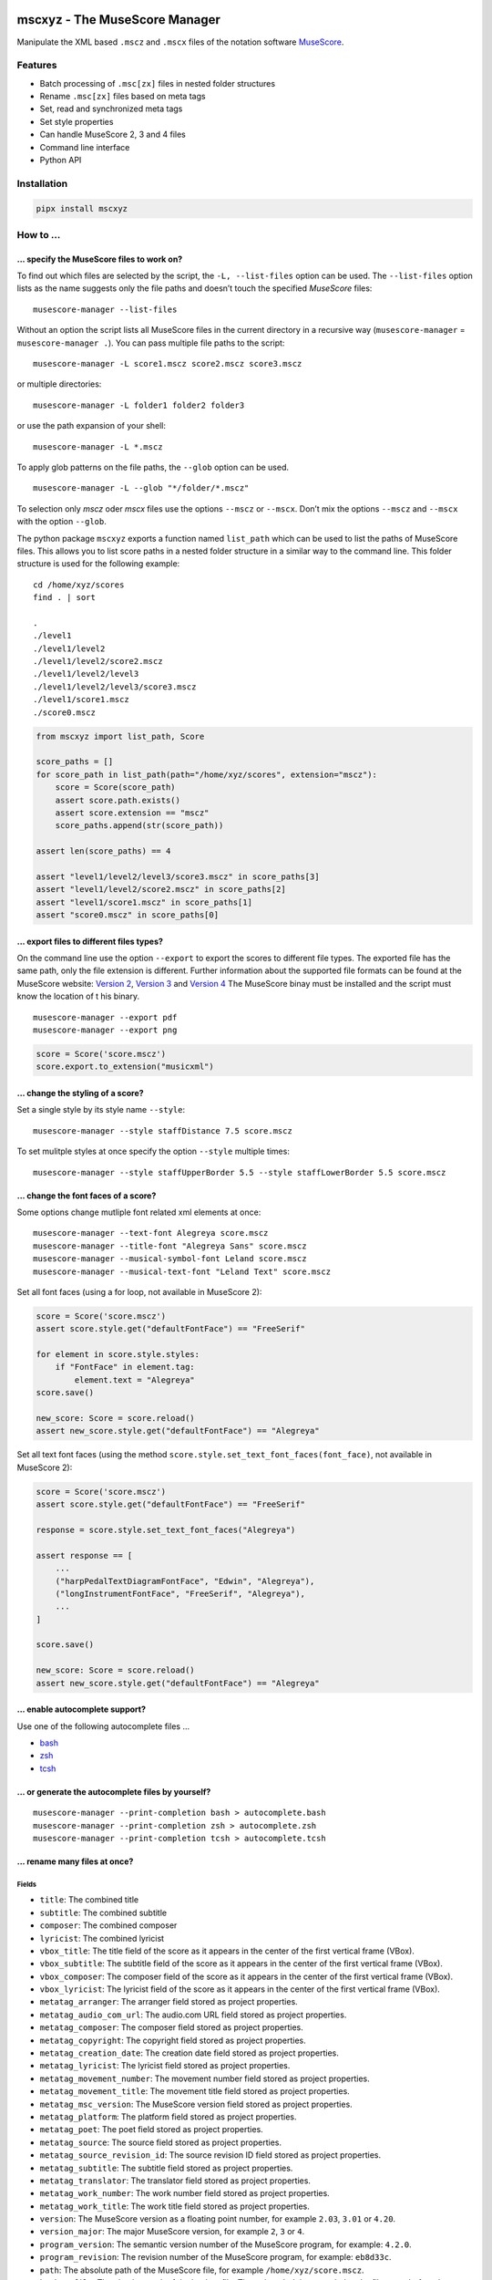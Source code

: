 .. image:: http://img.shields.io/pypi/v/mscxyz.svg
    :target: https://pypi.org/project/mscxyz
    :alt: This package on the Python Package Index

.. image:: https://github.com/Josef-Friedrich/mscxyz/actions/workflows/tests.yml/badge.svg
    :target: https://github.com/Josef-Friedrich/mscxyz/actions/workflows/tests.yml
    :alt: Tests

.. image:: https://readthedocs.org/projects/mscxyz/badge/?version=latest
    :target: https://mscxyz.readthedocs.io/en/latest/?badge=latest
    :alt: Documentation Status

==============================
mscxyz - The MuseScore Manager
==============================

Manipulate the XML based ``.mscz`` and ``.mscx`` files of the notation software
`MuseScore <https://musescore.org>`_.

Features
========

* Batch processing of ``.msc[zx]`` files in nested folder structures
* Rename ``.msc[zx]`` files based on meta tags
* Set, read and synchronized meta tags
* Set style properties
* Can handle MuseScore 2, 3 and 4 files
* Command line interface
* Python API

Installation
============

.. code:: Shell

    pipx install mscxyz

How to ...
==========

... specify the MuseScore files to work on?
-------------------------------------------

To find out which files are selected by the script, the ``-L, --list-files``
option can be used. The ``--list-files`` option lists as the name suggests
only the file paths and doesn’t touch the specified *MuseScore* files:

::

    musescore-manager --list-files

Without an option the script lists all MuseScore files in the current directory
in a recursive way (``musescore-manager`` = ``musescore-manager .``).
You can pass multiple file paths to the script:

::

    musescore-manager -L score1.mscz score2.mscz score3.mscz

or multiple directories:

::

    musescore-manager -L folder1 folder2 folder3

or use the path expansion of your shell:

::

    musescore-manager -L *.mscz

To apply glob patterns on the file paths, the ``--glob`` option can be used.

::

    musescore-manager -L --glob "*/folder/*.mscz"

To selection only *mscz* oder *mscx* files use the options ``--mscz`` or ``--mscx``.
Don’t mix the options ``--mscz`` and ``--mscx`` with the option ``--glob``.

The python package ``mscxyz`` exports a function named ``list_path`` which can
be used to list the paths of MuseScore files. This allows you to list score
paths in a nested folder structure in a similar way to the command line.
This folder structure is used for the following example:

::

    cd /home/xyz/scores
    find . | sort

    .
    ./level1
    ./level1/level2
    ./level1/level2/score2.mscz
    ./level1/level2/level3
    ./level1/level2/level3/score3.mscz
    ./level1/score1.mscz
    ./score0.mscz

.. code-block:: Python

    from mscxyz import list_path, Score

    score_paths = []
    for score_path in list_path(path="/home/xyz/scores", extension="mscz"):
        score = Score(score_path)
        assert score.path.exists()
        assert score.extension == "mscz"
        score_paths.append(str(score_path))

    assert len(score_paths) == 4

    assert "level1/level2/level3/score3.mscz" in score_paths[3]
    assert "level1/level2/score2.mscz" in score_paths[2]
    assert "level1/score1.mscz" in score_paths[1]
    assert "score0.mscz" in score_paths[0]

... export files to different files types?
------------------------------------------

On the command line use the option ``--export`` to export the scores to
different file types. The exported file has the same path, only the file
extension is different. Further information about the supported file formats
can be found at the MuseScore website:
`Version 2 <https://musescore.org/en/handbook/2/file-formats>`_,
`Version 3 <https://musescore.org/en/handbook/3/file-export>`_ and
`Version 4 <https://musescore.org/en/handbook/4/file-export>`_
The MuseScore binay must be installed and the script must know the location of t
his binary.

::

    musescore-manager --export pdf
    musescore-manager --export png

.. code-block:: Python

    score = Score('score.mscz')
    score.export.to_extension("musicxml")

... change the styling of a score?
----------------------------------

Set a single style by its style name ``--style``:

::

    musescore-manager --style staffDistance 7.5 score.mscz

To set mulitple styles at once specify the option ``--style`` multiple times:

::

    musescore-manager --style staffUpperBorder 5.5 --style staffLowerBorder 5.5 score.mscz

... change the font faces of a score?
-------------------------------------

Some options change mutliple font related xml elements at once:

::

    musescore-manager --text-font Alegreya score.mscz
    musescore-manager --title-font "Alegreya Sans" score.mscz
    musescore-manager --musical-symbol-font Leland score.mscz
    musescore-manager --musical-text-font "Leland Text" score.mscz

Set all font faces (using a for loop, not available in MuseScore 2):

.. code-block:: Python

    score = Score('score.mscz')
    assert score.style.get("defaultFontFace") == "FreeSerif"

    for element in score.style.styles:
        if "FontFace" in element.tag:
            element.text = "Alegreya"
    score.save()

    new_score: Score = score.reload()
    assert new_score.style.get("defaultFontFace") == "Alegreya"

Set all text font faces (using the method ``score.style.set_text_font_faces(font_face)``,
not available in MuseScore 2):

.. code-block:: Python

    score = Score('score.mscz')
    assert score.style.get("defaultFontFace") == "FreeSerif"

    response = score.style.set_text_font_faces("Alegreya")

    assert response == [
        ...
        ("harpPedalTextDiagramFontFace", "Edwin", "Alegreya"),
        ("longInstrumentFontFace", "FreeSerif", "Alegreya"),
        ...
    ]

    score.save()

    new_score: Score = score.reload()
    assert new_score.style.get("defaultFontFace") == "Alegreya"

... enable autocomplete support?
--------------------------------

Use one of the following autocomplete files ...

* `bash <https://github.com/Josef-Friedrich/mscxyz/blob/main/autocomplete.bash>`_
* `zsh <https://github.com/Josef-Friedrich/mscxyz/blob/main/autocomplete.zsh>`_
* `tcsh <https://github.com/Josef-Friedrich/mscxyz/blob/main/autocomplete.tcsh>`_

... or generate the autocomplete files by yourself?
---------------------------------------------------

::

    musescore-manager --print-completion bash > autocomplete.bash
    musescore-manager --print-completion zsh > autocomplete.zsh
    musescore-manager --print-completion tcsh > autocomplete.tcsh

... rename many files at once?
------------------------------

Fields
^^^^^^

- ``title``: The combined title
- ``subtitle``: The combined subtitle
- ``composer``: The combined composer
- ``lyricist``: The combined lyricist
- ``vbox_title``: The title field of the score as it appears in the center of the first vertical frame (VBox).
- ``vbox_subtitle``: The subtitle field of the score as it appears in the center of the first vertical frame (VBox).
- ``vbox_composer``: The composer field of the score as it appears in the center of the first vertical frame (VBox).
- ``vbox_lyricist``: The lyricist field of the score as it appears in the center of the first vertical frame (VBox).
- ``metatag_arranger``: The arranger field stored as project properties.
- ``metatag_audio_com_url``: The audio.com URL field stored as project properties.
- ``metatag_composer``: The composer field stored as project properties.
- ``metatag_copyright``: The copyright field stored as project properties.
- ``metatag_creation_date``: The creation date field stored as project properties.
- ``metatag_lyricist``: The lyricist field stored as project properties.
- ``metatag_movement_number``: The movement number field stored as project properties.
- ``metatag_movement_title``: The movement title field stored as project properties.
- ``metatag_msc_version``: The MuseScore version field stored as project properties.
- ``metatag_platform``: The platform field stored as project properties.
- ``metatag_poet``: The poet field stored as project properties.
- ``metatag_source``: The source field stored as project properties.
- ``metatag_source_revision_id``: The source revision ID field stored as project properties.
- ``metatag_subtitle``: The subtitle field stored as project properties.
- ``metatag_translator``: The translator field stored as project properties.
- ``metatag_work_number``: The work number field stored as project properties.
- ``metatag_work_title``: The work title field stored as project properties.
- ``version``: The MuseScore version as a floating point number, for example ``2.03``, ``3.01`` or ``4.20``.
- ``version_major``: The major MuseScore version, for example ``2``, ``3`` or ``4``.
- ``program_version``: The semantic version number of the MuseScore program, for example: ``4.2.0``.
- ``program_revision``: The revision number of the MuseScore program, for example: ``eb8d33c``.
- ``path``: The absolute path of the MuseScore file, for example ``/home/xyz/score.mscz``.
- ``backup_file``: The absolute path of the backup file. The string ``_bak`` is appended to the file name before the extension.
- ``json_file``: The absolute path of the JSON file in which the metadata can be exported.
- ``dirname``: The name of the containing directory of the MuseScore file, for example: ``/home/xyz/score_files``.
- ``filename``: The filename of the MuseScore file, for example:``score.mscz``.
- ``basename``: The basename of the score file, for example: ``score``.
- ``extension``: The extension (``mscx`` or ``mscz``) of the score file.

Functions
^^^^^^^^^

alpha
  ``%alpha{text}``:  This function first ASCIIfies the given text, then all
  non alphabet characters are replaced with whitespaces.

  **Example:** ``%alpha{a1b23c}`` → ``a b c``

alphanum
  ``%alphanum{text}``:  This function first ASCIIfies the given text, then all
  non alpanumeric characters are replaced with whitespaces.

  **Example:** ``%alphanum{après-évêque1}`` → ``apres eveque1``

asciify
  ``%asciify{text}``:  Translate non-ASCII characters to their ASCII
  equivalents. For example, “café” becomes “cafe”. Uses the mapping provided
  by the unidecode module.

  **Example:** ``%asciify{äÄöÖüÜ}`` → ``aeAeoeOeueUe``

delchars
  ``%delchars{text,chars}``:  Delete every single character of “chars“ in
  “text”.

  **Example:** ``%delchars{Schubert, ue}`` → ``Schbrt``

deldupchars
  ``%deldupchars{text,chars}``:  Search for duplicate characters and replace
  with only one occurrance of this characters.

  **Example:** ``%deldupchars{a---b___c...d}`` → ``a-b_c.d``; ``%deldupchars{a
  ---b___c, -}`` → ``a-b___c``

first
  ``%first{text}`` or ``%first{text,count,skip}`` or
  ``%first{text,count,skip,sep,join}``:  Returns the first item, separated by
  ``;``. You can use ``%first{text,count,skip}``, where count is the number of
  items (default 1) and skip is number to skip (default 0). You can also use
  ``%first{text,count,skip,sep,join}`` where ``sep`` is the separator, like
  ``;`` or ``/`` and join is the text to concatenate the items.

  **Example:** ``%first{Alice / Bob / Eve,2,0, / , & }`` → ``Alice & Bob``

if
  ``%if{condition,trueval}`` or ``%if{condition,trueval,falseval}``:  If
  condition is nonempty (or nonzero, if it’s a number), then returns the
  second argument. Otherwise, returns the third argument if specified (or
  nothing if ``falseval`` is left off).

  **Example:** ``x%if{false,foo}`` → ``x``

ifdef
  ``%ifdef{field}``, ``%ifdef{field,trueval}`` or
  ``%ifdef{field,trueval,falseval}``:  If field exists, then return
  ``trueval`` or field (default). Otherwise, returns ``falseval``. The field
  should be entered without ``$``.

  **Example:** ``%ifdef{compilation,Compilation}``

ifdefempty
  ``%ifdefempty{field,text}`` or ``%ifdefempty{field,text,falsetext}``:  If
  field exists and is empty, then return ``truetext``. Otherwise, returns
  ``falsetext``. The field should be entered without ``$``.

  **Example:** ``%ifdefempty{compilation,Album,Compilation}``

ifdefnotempty
  ``%ifdefnotempty{field,text}`` or ``%ifdefnotempty{field,text,falsetext}``:
  If field is not empty, then return ``truetext``. Otherwise, returns
  ``falsetext``. The field should be entered without ``$``.

  **Example:** ``%ifdefnotempty{compilation,Compilation,Album}``

initial
  ``%initial{text}``:  Get the first character of a text in lowercase. The
  text is converted to ASCII. All non word characters are erased.

  **Example:** ``%initial{Schubert}`` → ``s``

left
  ``%left{text,n}``:  Return the first “n” characters of “text”.

  **Example:** ``%left{Schubert, 3}`` → ``Sch``

lower
  ``%lower{text}``:  Convert “text” to lowercase.

  **Example:** ``%lower{SCHUBERT}`` → ``schubert``

nowhitespace
  ``%nowhitespace{text,replace}``:  Replace all whitespace characters with
  ``replace``. By default: a dash (``-``)

  **Example:** ``%nowhitespace{a b}`` → ``a-b``; ``%nowhitespace{a b, _}`` →
  ``a_b``

num
  ``%num{number,count}``:  Pad decimal number with leading zeros.

  **Example:** ``%num{7,3}`` → ``007``

replchars
  ``%replchars{text,chars,replace}``:  Replace the characters “chars” in
  “text” with “replace”.

  **Example:** ``%replchars{Schubert,-,ue}`` → ``Sch-b-rt``

right
  ``%right{text,n}``:  Return the last “n” characters of “text”.

  **Example:** ``%right{Schubert,3}`` → ``ert``

sanitize
  ``%sanitize{text}``:  Delete characters that are not allowed in most file
  systems.

  **Example:** ``%sanitize{x:*?<>|/~&x}`` → ``xx``

shorten
  ``%shorten{text}`` or ``%shorten{text,max_size}``:  Shorten “text” on word
  boundarys.

  **Example:** ``%shorten{Lorem ipsum dolor sit, 10}`` → ``Lorem``

time
  ``%time{date_time,format,curformat}``:  Return the date and time in any
  format accepted by ``strftime``. For example, to get the year, use
  ``%time{$added,%Y}``.

  **Example:** ``%time{30 Nov 2024,%Y,%d %b %Y}`` → ``2024``

title
  ``%title{text}``:  Convert “text” to Title Case.

  **Example:** ``%title{franz schubert}`` → ``Franz Schubert``

upper
  ``%upper{text}``:  Convert “text” to UPPERCASE.

  **Example:** ``%upper{foo}`` → ``FOO``

Template Symbols (or Variables)
  In path templates, symbols or varialbes such as ``$title``
  (any name with the prefix ``$``) are replaced by the corresponding value.

  Because ``$`` is used to delineate a field reference, you can use ``$$`` to emit
  a dollars sign. As with `Python template strings`_, ``${title}`` is equivalent
  to ``$title``; you can use this if you need to separate a field name from the
  text that follows it.

.. _Python template strings: https://docs.python.org/library/string.html#template-strings

Template Functions (or Macros)
  Path templates also support *function calls*, which can be used to transform
  text and perform logical manipulations. The syntax for function calls is like
  this: ``%func{arg,arg}``. For example, the ``upper`` function makes its argument
  upper-case, so ``%upper{lorem ipsum}`` will be replaced with ``LOREM IPSUM``.
  You can, of course, nest function calls and place variable references in
  function arguments, so ``%upper{$title}`` becomes the upper-case version of the
  title.

Syntax Details
  The characters ``$``, ``%``, ``{``, ``}``, and ``,`` are “special” in the path
  template syntax. This means that, for example, if you want a ``%`` character to
  appear in your paths, you’ll need to be careful that you don’t accidentally
  write a function call. To escape any of these characters (except ``{``, and
  ``,`` outside a function argument), prefix it with a ``$``.  For example,
  ``$$`` becomes ``$``; ``$%`` becomes ``%``, etc. The only exceptions are:

  * ``${``, which is ambiguous with the variable reference syntax (like
    ``${title}``). To insert a ``{`` alone, it's always sufficient to just type
    ``{``.
  * commas are used as argument separators in function calls. Inside of a
    function’s argument, use ``$,`` to get a literal ``,`` character. Outside of
    any function argument, escaping is not necessary: ``,`` by itself will
    produce ``,`` in the output.

  If a value or function is undefined, the syntax is simply left unreplaced. For
  example, if you write ``$foo`` in a path template, this will yield ``$foo`` in
  the resulting paths because "foo" is not a valid field name. The same is true of
  syntax errors like unclosed ``{}`` pairs; if you ever see template syntax
  constructs leaking into your paths, check your template for errors.

  If an error occurs in the Python code that implements a function, the function
  call will be expanded to a string that describes the exception so you can debug
  your template. For example, the second parameter to ``%left`` must be an
  integer; if you write ``%left{foo,bar}``, this will be expanded to something
  like ``<ValueError: invalid literal for int()>``.

The following example assumes that the folder ``/home/xyz/messy-leadsheets``
contains the following three MuseScore files: ``folsom prison blues.mscz``,
``Johnny Cash - I Walk the Line.mscz``, ``Jackson (Cash).mscz``
The files are named arbitrarily without any recognizable pattern, but they have a
title in the first vertical frame (VBox).

The files should be moved to a target directory (``--target /home/xyz/tidy-leadsheets``) and
the file names should not contain any spaces (``--no-whitespace``).
The title should be used as the file name (``--rename '$vbox_title'``).
The individual files should be stored in subdirectories named after the first
letter of the title (``--rename '%lower{%shorten{$vbox_title,1}}/...'``)

::

    musescore-manager --rename '%lower{%shorten{$vbox_title,1}}/$vbox_title' \
        --target /home/xyz/tidy-leadsheets \
        --no-whitespace \
        /home/xyz/messy-leadsheets

After executing the above command on the command line, ``find /home/xyz/tidy-leadsheets``
should show the following output:

::

    i/I-Walk-the-Line.mscz
    j/Jackson.mscz
    f/Folsom-Prison-Blues.mscz

... use the Python API?
-----------------------

Please visit the `API documentation <https://mscxyz.readthedocs.io>`_ on readthedocs.

Instantiate a ``Score`` object:

.. code-block:: Python

    from mscxyz import Score
    score = Score('score.mscz')
    assert score.path.exists()
    assert score.filename == "score.mscz"
    assert score.basename == "score"
    assert score.extension == "mscz"
    assert score.version == 4.20
    assert score.version_major == 4

Examine the most important attribute of a ``Score`` object: ``xml_root``.
It is the root element of the XML document in which MuseScore stores all information
about a score.
It’s best to take a look at the `lxml API <https://lxml.de/api.html>`_ documentation
to see what you can do with this element. So much can be revealed:
lots of interesting things.

.. code-block:: Python

    score = Score('score.mscz')

    def print_elements(element: _Element, level: int) -> None:
        for sub_element in element:
            print(f"{'    ' * level}<{sub_element.tag}>")
            print_elements(sub_element, level + 1)

    print_elements(score.xml_root, 0)

The output of the code example is very long, so here is a shortened version:

::

    <programVersion>
    <programRevision>
    <LastEID>
    <Score>
        <Division>
        <showInvisible>
        <showUnprintable>
        <showFrames>
        <showMargins>
        <open>
        <metaTag>
        ...

... edit the meta data of a score file?
---------------------------------------

metatag
^^^^^^^

XML structure of a meta tag:

.. code-block:: xml

    <metaTag name="tag"></metaTag>

All meta tags:

- ``arranger``
- ``audioComUrl`` (new in v4)
- ``composer``
- ``copyright``
- ``creationDate``
- ``lyricist``
- ``movementNumber``
- ``movementTitle``
- ``mscVersion``
- ``platform``
- ``poet`` (not in v4)
- ``source``
- ``sourceRevisionId``
- ``subtitle``
- ``translator``
- ``workNumber``
- ``workTitle``

vbox
^^^^

XML structure of a vbox tag:

.. code-block:: xml

    <VBox>
        <Text>
        <style>title</style>
        <text>Some title text</text>
        </Text>

All vbox tags:

- ``title`` (v2,3: ``Title``)
- ``subtitle`` (v2,3: ``Subtitle``)
- ``composer`` (v2,3: ``Composer``)
- ``lyricist`` (v2,3: ``Lyricist``)

This command line tool bundles some meta data informations:

Combined meta data fields:
^^^^^^^^^^^^^^^^^^^^^^^^^^

- ``title`` (1. ``vbox_title`` 2. ``metatag_work_title``)
- ``subtitle`` (1. ``vbox_subtitle`` 2. ``metatag_subtitle`` 3. ``metatag_movement_title``)
- ``composer`` (1. ``vbox_composer`` 2. ``metatag_composer``)
- ``lyricist`` (1. ``vbox_lyricist`` 2. ``metatag_lyricist``)

Set the meta tag ``composer``:

.. code-block:: xml

    <museScore version="4.20">
        <Score>
            <metaTag name="composer">Composer</metaTag>

.. code-block:: Python

    score = Score('score.mscz')
    assert score.meta.meta_tag.composer == "Composer"

    score.meta.meta_tag.composer  = "Mozart"
    score.save()

    new_score: Score = score.reload()
    assert new_score.meta.meta_tag.composer == "Mozart"

.. code-block:: xml

    <museScore version="4.20">
        <Score>
            <metaTag name="composer">Mozart</metaTag>

CLI Usage
=========

:: 

    usage: musescore-manager [-h] [--print-completion {bash,zsh,tcsh}]
                             [-C <file-path>] [-b] [-d] [--catch-errors] [-m]
                             [-e FILE_PATH] [-E <extension>] [--compress]
                             [--remove-origin] [-V] [-v] [-k | --color | --no-color]
                             [--diff] [--print-xml] [-c <fields>] [-D]
                             [-i <source-fields> <format-string>] [-j]
                             [-l <log-file> <format-string>] [-y]
                             [-S <field> <format-string>]
                             [--metatag <field> <value>] [--vbox <field> <value>]
                             [--title <string>] [--subtitle <string>]
                             [--composer <string>] [--lyricist <string>]
                             [-x <number-or-all>] [-r <remap-pairs>] [-F]
                             [--rename <path-template>]
                             [-t <directory> | --only-filename] [-A] [-a] [-n]
                             [-K <fields>] [--list-fields] [--list-functions] [-L]
                             [-g <glob-pattern> | --mscz | --mscx]
                             [-s <style-name> <value>] [--clean] [-Y <file>] [--s3]
                             [--s4] [--reset-small-staffs] [--list-fonts]
                             [--text-font <font-face>] [--title-font <font-face>]
                             [--musical-symbol-font {Leland,Bravura,Emmentaler,Gonville,MuseJazz,Petaluma,Finale Maestro,Finale Broadway}]
                             [--musical-text-font {Leland Text,Bravura Text,Emmentaler Text,Gonville Text,MuseJazz Text,Petaluma Text,Finale Maestro Text,Finale Broadway Text}]
                             [--staff-space <dimension>]
                             [--page-size <width> <height>] [--a4] [--letter]
                             [--margin <dimension>]
                             [--show-header | --no-show-header]
                             [--header-first-page | --no-header-first-page]
                             [--different-odd-even-header | --no-different-odd-even-header]
                             [--header <left> <center> <right>]
                             [--header-odd-even <odd-left> <even-left> <odd-center> <even-center> <odd-right> <even-right>]
                             [--show-footer | --no-show-footer]
                             [--footer-first-page | --no-footer-first-page]
                             [--different-odd-even-footer | --no-different-odd-even-footer]
                             [--footer <left> <center> <right>]
                             [--footer-odd-even <odd-left> <even-left> <odd-center> <even-center> <odd-right> <even-right>]
                             [<path> ...]

    The next generation command line tool to manipulate the XML based "*.mscX" and "*.mscZ" files of the notation software MuseScore.

    positional arguments:
      <path>                Path to a "*.msc[zx]" file or a folder containing
                            "*.msc[zx]" files. can be specified several times.

    options:
      -h, --help            show this help message and exit
      --print-completion {bash,zsh,tcsh}
                            print shell completion script
      -C <file-path>, --config-file <file-path>
                            Specify a configuration file in the INI format.
      -b, --backup          Create a backup file.
      -d, --dry-run         Simulate the actions.
      --catch-errors        Print error messages instead stop execution in a batch run.
      -m, --mscore, --save-in-mscore
                            Open and save the XML file in MuseScore after manipulating
                            the XML with lxml to avoid differences in the XML structure.
      -e FILE_PATH, --executable FILE_PATH
                            Path of the musescore executable.

    export:
      Export the scores in different formats.

      -E <extension>, --export <extension>
                            Export the scores in a format defined by the extension. The
                            exported file has the same path, only the file extension is
                            different. Further information can be found at the MuseScore
                            website: https://musescore.org/en/handbook/2/file-formats,
                            https://musescore.org/en/handbook/3/file-export,
                            https://musescore.org/en/handbook/4/file-export. MuseScore
                            must be installed and the script must know the location of
                            the binary file.
      --compress            Save an uncompressed MuseScore file (*.mscx) as a compressed
                            file (*.mscz).
      --remove-origin       Delete the uncompressed original MuseScore file (*.mscx) if
                            it has been successfully converted to a compressed file
                            (*.mscz).

    info:
      Print informations about the score and the CLI interface itself.

      -V, --version         show program's version number and exit
      -v, --verbose         Make commands more verbose. You can specifiy multiple
                            arguments (. g.: -vvv) to make the command more verbose.
      -k, --color, --no-color
                            Colorize the command line print statements.
      --diff                Show a diff of the XML file before and after the
                            manipulation.
      --print-xml           Print the XML markup of the score.

    meta:
      Deal with meta data informations stored in the MuseScore file.

      -c <fields>, --clean-meta <fields>
                            Clean the meta data fields. Possible values: „all“ or a
                            comma separated list of fields, for example:
                            „field_one,field_two“.
      -D, --delete-duplicates
                            Deletes lyricist if this field is equal to composer. Deletes
                            subtitle if this field is equal totitle. Move subtitle to
                            combimed_title if title is empty.
      -i <source-fields> <format-string>, --distribute-fields <source-fields> <format-string>
                            Distribute source fields to target fields by applying a
                            format string on the source fields. It is possible to apply
                            multiple --distribute-fields options. <source-fields> can be
                            a single field or a comma separated list of fields:
                            field_one,field_two. The program tries first to match the
                            <format-string> on the first source field. If thisfails, it
                            tries the second source field ... and so on.
      -j, --json            Write the meta data to a json file. The resulting file has
                            the same path as the input file, only the extension is
                            changed to “json”.
      -l <log-file> <format-string>, --log <log-file> <format-string>
                            Write one line per file to a text file. e. g. --log
                            /tmp/musescore-manager.log '$title $composer'
      -y, --synchronize     Synchronize the values of the first vertical frame (vbox)
                            (title, subtitle, composer, lyricist) with the corresponding
                            metadata fields
      -S <field> <format-string>, --set-field <field> <format-string>
                            Set value to meta data fields.
      --metatag <field> <value>, --metatag-meta <field> <value>
                            Define the metadata in MetaTag elements. Available fields:
                            arranger, audio_com_url, composer, copyright, creation_date,
                            lyricist, movement_number, movement_title, msc_version,
                            platform, poet, source, source_revision_id, subtitle,
                            translator, work_number, work_title.
      --vbox <field> <value>, --vbox-meta <field> <value>
                            Define the metadata in VBox elements. Available fields:
                            composer, lyricist, subtitle, title.
      --title <string>      Create a vertical frame (vbox) containing a title text field
                            and set the corresponding document properties work title
                            field (metatag).
      --subtitle <string>   Create a vertical frame (vbox) containing a subtitle text
                            field and set the corresponding document properties subtitle
                            and movement title filed (metatag).
      --composer <string>   Create a vertical frame (vbox) containing a composer text
                            field and set the corresponding document properties composer
                            field (metatag).
      --lyricist <string>   Create a vertical frame (vbox) containing a lyricist text
                            field and set the corresponding document properties lyricist
                            field (metatag).

    lyrics:
      -x <number-or-all>, --extract <number-or-all>, --extract-lyrics <number-or-all>
                            Extract each lyrics verse into a separate MuseScore file.
                            Specify ”all” to extract all lyrics verses. The old verse
                            number is appended to the file name, e. g.: score_1.mscx.
      -r <remap-pairs>, --remap <remap-pairs>, --remap-lyrics <remap-pairs>
                            Remap lyrics. Example: "--remap 3:2,5:3". This example
                            remaps lyrics verse 3 to verse 2 and verse 5 to 3. Use
                            commas to specify multiple remap pairs. One remap pair is
                            separated by a colon in this form: "old:new": "old" stands
                            for the old verse number. "new" stands for the new verse
                            number.
      -F, --fix, --fix-lyrics
                            Fix lyrics: Convert trailing hyphens ("la- la- la") to a
                            correct hyphenation ("la - la - la")

    rename:
      Rename the “*.msc[zx]” files. 

      --rename <path-template>
                            A path template string to set the destination location.
      -t <directory>, --target <directory>
                            Target directory
      --only-filename       Rename only the filename and don’t move the score to a
                            different directory.
      -A, --alphanum        Use only alphanumeric characters.
      -a, --ascii           Use only ASCII characters.
      -n, --no-whitespace   Replace all whitespaces with dashes or sometimes underlines.
      -K <fields>, --skip-if-empty <fields>
                            Skip the rename action if the fields specified in <fields>
                            are empty. Multiple fields can be separated by commas, e.
                            g.: composer,title
      --list-fields         List all available fields that can be used in the path
                            templates.
      --list-functions      List all available functions that can be used in the path
                            templates.

    selection:
      The following options affect how the manager selects the MuseScore files.

      -L, --list-files      Only list files and do nothing else.
      -g <glob-pattern>, --glob <glob-pattern>
                            Handle only files which matches against Unix style glob
                            patterns (e. g. "*.mscx", "* - *"). If you omit this option,
                            the standard glob pattern "*.msc[xz]" is used.
      --mscz                Take only "*.mscz" files into account.
      --mscx                Take only "*.mscx" files into account.

    style:
      Change the styles.

      -s <style-name> <value>, --style <style-name> <value>
                            Set a single style value. For example: --style pageWidth 8.5
      --clean               Clean and reset the formating of the "*.mscx" file
      -Y <file>, --style-file <file>
                            Load a "*.mss" style file and include the contents of this
                            file.
      --s3, --styles-v3     List all possible version 3 styles.
      --s4, --styles-v4     List all possible version 4 styles.
      --reset-small-staffs  Reset all small staffs to normal size.

    font (style):
      Change the font faces of a score.

      --list-fonts          List all font related styles.
      --text-font <font-face>
                            Set nearly all fonts except “romanNumeralFontFace”,
                            “figuredBassFontFace”, “dynamicsFontFace“,
                            “musicalSymbolFont” and “musicalTextFont”.
      --title-font <font-face>
                            Set “titleFontFace” and “subTitleFontFace”.
      --musical-symbol-font {Leland,Bravura,Emmentaler,Gonville,MuseJazz,Petaluma,Finale Maestro,Finale Broadway}
                            Set “musicalSymbolFont”, “dynamicsFont” and
                            “dynamicsFontFace”.
      --musical-text-font {Leland Text,Bravura Text,Emmentaler Text,Gonville Text,MuseJazz Text,Petaluma Text,Finale Maestro Text,Finale Broadway Text}
                            Set “musicalTextFont”.

    page (style):
      Page settings.

      --staff-space <dimension>
                            Set the staff space or spatium. This is the vertical
                            distance between two lines of a music staff.
      --page-size <width> <height>
                            Set the page size.
      --a4, --din-a4        Set the paper size to DIN A4 (210 by 297 mm).
      --letter              Set the paper size to Letter (8.5 by 11 in).
      --margin <dimension>  Set the top, right, bottom and left margins to the same
                            value.

    header (style):
      Change the header.

      --show-header, --no-show-header
                            Show or hide the header.
      --header-first-page, --no-header-first-page
                            Show the header on the first page.
      --different-odd-even-header, --no-different-odd-even-header
                            Use different header for odd and even pages.
      --header <left> <center> <right>
                            Set the header for all pages.
      --header-odd-even <odd-left> <even-left> <odd-center> <even-center> <odd-right> <even-right>
                            Set different headers for odd and even pages.

    footer (style):
      Change the footer.

      --show-footer, --no-show-footer
                            Show or hide the footer.
      --footer-first-page, --no-footer-first-page
                            Show the footer on the first page.
      --different-odd-even-footer, --no-different-odd-even-footer
                            Use different footers for odd and even pages.
      --footer <left> <center> <right>
                            Set the footer for all pages.
      --footer-odd-even <odd-left> <even-left> <odd-center> <even-center> <odd-right> <even-right>
                            Set different footers for odd and even pages.

Configuration file
==================

``/etc/mscxyz.ini``

.. code-block:: ini

    [general]
    executable = /usr/bin/mscore3
    colorize = True

    [rename]
    format = '$title ($composer)'

Other MuseScore related projects
================================

* https://github.com/johentsch/ms3

Development
===========

Test
----

::

    make test

Publish a new version
---------------------

::

    git tag 1.1.1
    git push --tags
    make publish

Package documentation
---------------------

The package documentation is hosted on
`readthedocs <http://mscxyz.readthedocs.io>`_.

Generate the package documentation:

::

    make docs
